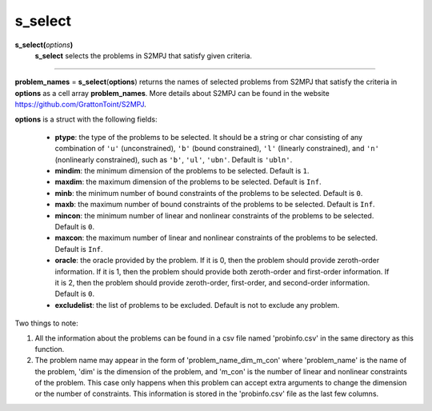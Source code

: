 .. _matsselect:

s_select
========

**s_select(**\ *options*\ **)**
    **s_select** selects the problems in S2MPJ that satisfy given criteria.

--------------------------------------------------------------------------

**problem_names** = **s_select**\(**options**) returns the names of selected problems from S2MPJ that satisfy the criteria in **options** as a cell array **problem_names**. More details about S2MPJ can be found in the website https://github.com/GrattonToint/S2MPJ.

**options** is a struct with the following fields:

    - **ptype**: the type of the problems to be selected. It should be a string or char consisting of any combination of ``'u'`` (unconstrained), ``'b'`` (bound constrained), ``'l'`` (linearly constrained), and ``'n'`` (nonlinearly constrained), such as ``'b'``, ``'ul'``, ``'ubn'``. Default is ``'ubln'``.

    - **mindim**: the minimum dimension of the problems to be selected. Default is ``1``.

    - **maxdim**: the maximum dimension of the problems to be selected. Default is ``Inf``.

    - **minb**: the minimum number of bound constraints of the problems to be selected. Default is ``0``.

    - **maxb**: the maximum number of bound constraints of the problems to be selected. Default is ``Inf``.

    - **mincon**: the minimum number of linear and nonlinear constraints of the problems to be selected. Default is ``0``.

    - **maxcon**: the maximum number of linear and nonlinear constraints of the problems to be selected. Default is ``Inf``.

    - **oracle**: the oracle provided by the problem. If it is 0, then the problem should provide zeroth-order information. If it is 1, then the problem should provide both zeroth-order and first-order information. If it is 2, then the problem should provide zeroth-order, first-order, and second-order information. Default is ``0``.

    - **excludelist**: the list of problems to be excluded. Default is not to exclude any problem.

Two things to note:

1. All the information about the problems can be found in a csv file named 'probinfo.csv' in the same directory as this function.

2. The problem name may appear in the form of 'problem_name_dim_m_con' where 'problem_name' is the name of the problem, 'dim' is the dimension of the problem, and 'm_con' is the number of linear and nonlinear constraints of the problem. This case only happens when this problem can accept extra arguments to change the dimension or the number of constraints. This information is stored in the 'probinfo.csv' file as the last few columns.